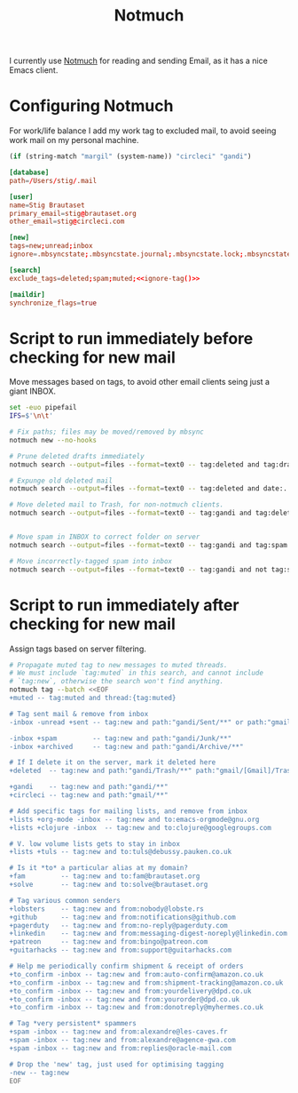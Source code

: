 #+title: Notmuch

I currently use [[https://notmuchmail.org][Notmuch]] for reading and sending Email, as it has a
nice Emacs client.

* Configuring Notmuch

For work/life balance I add my work tag to excluded mail, to avoid
seeing work mail on my personal machine.

#+name: ignore-tag
#+begin_src emacs-lisp
(if (string-match "margil" (system-name)) "circleci" "gandi")
#+end_src

#+begin_src conf :tangle ~/.notmuch-config :noweb yes
[database]
path=/Users/stig/.mail

[user]
name=Stig Brautaset
primary_email=stig@brautaset.org
other_email=stig@circleci.com

[new]
tags=new;unread;inbox
ignore=.mbsyncstate;.mbsyncstate.journal;.mbsyncstate.lock;.mbsyncstate.new;.uidvalidity;.isyncuidmap.db;.DS_Store

[search]
exclude_tags=deleted;spam;muted;<<ignore-tag()>>

[maildir]
synchronize_flags=true
#+end_src

* Script to run immediately before checking for new mail

Move messages based on tags, to avoid other email clients seing just a giant INBOX.

#+BEGIN_SRC sh :tangle "~/.mail/.notmuch/hooks/pre-new" :shebang #!/bin/zsh :tangle-mode (identity #o755) :mkdirp t
set -euo pipefail
IFS=$'\n\t'

# Fix paths; files may be moved/removed by mbsync
notmuch new --no-hooks

# Prune deleted drafts immediately
notmuch search --output=files --format=text0 -- tag:deleted and tag:draft | xargs -0 rm

# Expunge old deleted mail
notmuch search --output=files --format=text0 -- tag:deleted and date:..4w | xargs -0 rm

# Move deleted mail to Trash, for non-notmuch clients.
notmuch search --output=files --format=text0 -- tag:gandi and tag:deleted and not path:"gandi/Trash/**" | xargs -0I {} mv {} ~/.mail/gandi/Trash/new/


# Move spam in INBOX to correct folder on server
notmuch search --output=files --format=text0 -- tag:gandi and tag:spam and not path:"gandi/Junk/**" | xargs -0I {} mv {} ~/.mail/gandi/Junk/new/

# Move incorrectly-tagged spam into inbox
notmuch search --output=files --format=text0 -- tag:gandi and not tag:spam and path:"gandi/Junk/**" | xargs -0I {} mv {} ~/.mail/gandi/INBOX/new/

#+END_SRC

* Script to run immediately after checking for new mail

Assign tags based on server filtering.

#+BEGIN_SRC sh :tangle "~/.mail/.notmuch/hooks/post-new" :shebang #!/bin/zsh :tangle-mode (identity #o755) :mkdirp t
# Propagate muted tag to new messages to muted threads.
# We must include `tag:muted` in this search, and cannot include
# `tag:new`, otherwise the search won't find anything.
notmuch tag --batch <<EOF
+muted -- tag:muted and thread:{tag:muted}

# Tag sent mail & remove from inbox
-inbox -unread +sent -- tag:new and path:"gandi/Sent/**" or path:"gmail/[Gmail]/Sent Mail/**"

-inbox +spam         -- tag:new and path:"gandi/Junk/**"
-inbox +archived     -- tag:new and path:"gandi/Archive/**"

# If I delete it on the server, mark it deleted here
+deleted  -- tag:new and path:"gandi/Trash/**" path:"gmail/[Gmail]/Trash/**"

+gandi    -- tag:new and path:"gandi/**"
+circleci -- tag:new and path:"gmail/**"

# Add specific tags for mailing lists, and remove from inbox
+lists +org-mode -inbox -- tag:new and to:emacs-orgmode@gnu.org
+lists +clojure -inbox  -- tag:new and to:clojure@googlegroups.com

# V. low volume lists gets to stay in inbox
+lists +tuls -- tag:new and to:tuls@debussy.pauken.co.uk

# Is it *to* a particular alias at my domain?
+fam         -- tag:new and to:fam@brautaset.org
+solve       -- tag:new and to:solve@brautaset.org

# Tag various common senders
+lobsters    -- tag:new and from:nobody@lobste.rs
+github      -- tag:new and from:notifications@github.com
+pagerduty   -- tag:new and from:no-reply@pagerduty.com
+linkedin    -- tag:new and from:messaging-digest-noreply@linkedin.com
+patreon     -- tag:new and from:bingo@patreon.com
+guitarhacks -- tag:new and from:support@guitarhacks.com

# Help me periodically confirm shipment & receipt of orders
+to_confirm -inbox -- tag:new and from:auto-confirm@amazon.co.uk
+to_confirm -inbox -- tag:new and from:shipment-tracking@amazon.co.uk
+to_confirm -inbox -- tag:new and from:yourdelivery@dpd.co.uk
+to_confirm -inbox -- tag:new and from:yourorder@dpd.co.uk
+to_confirm -inbox -- tag:new and from:donotreply@myhermes.co.uk

# Tag *very persistent* spammers
+spam -inbox -- tag:new and from:alexandre@les-caves.fr
+spam -inbox -- tag:new and from:alexandre@agence-gwa.com
+spam -inbox -- tag:new and from:replies@oracle-mail.com

# Drop the 'new' tag, just used for optimising tagging
-new -- tag:new
EOF
#+END_SRC

